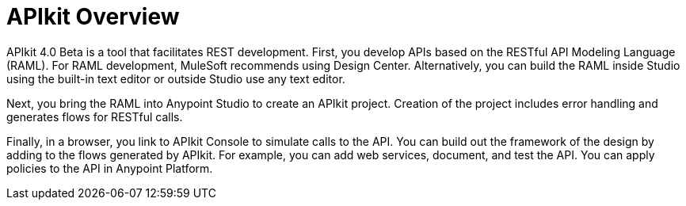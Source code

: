 = APIkit Overview

APIkit 4.0 Beta is a tool that facilitates REST development. First, you develop APIs based on the RESTful API Modeling Language (RAML). For RAML development, MuleSoft recommends using Design Center. Alternatively, you can build the RAML inside Studio using the built-in text editor or outside Studio use any text editor. 

Next, you bring the RAML into Anypoint Studio to create an APIkit project. Creation of the project includes error handling and generates flows for RESTful calls. 

Finally, in a browser, you link to APIkit Console to simulate calls to the API. You can build out the framework of the design by adding to the flows generated by APIkit. For example, you can add web services, document, and test the API. You can apply policies to the API in Anypoint Platform.

